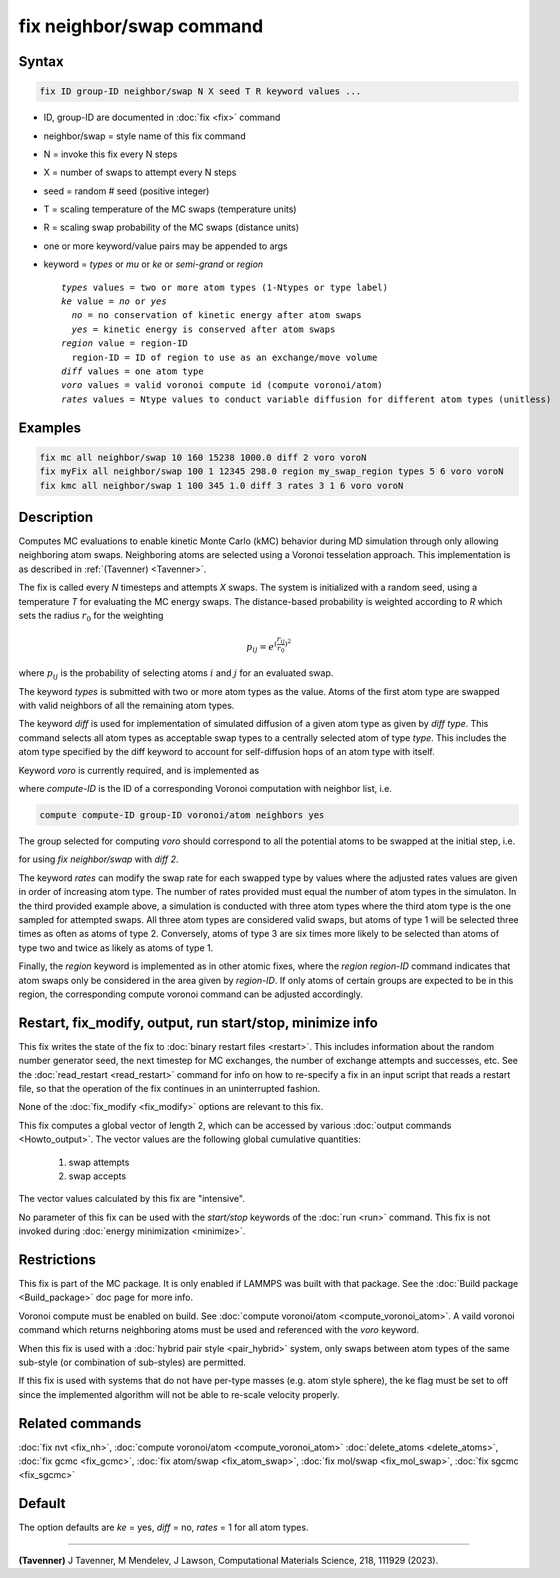 .. index:: fix neighbor/swap

fix neighbor/swap command
=====================

Syntax
""""""

.. code-block:: LAMMPS

   fix ID group-ID neighbor/swap N X seed T R keyword values ...

* ID, group-ID are documented in :doc:`fix <fix>` command
* neighbor/swap = style name of this fix command
* N = invoke this fix every N steps
* X = number of swaps to attempt every N steps
* seed = random # seed (positive integer)
* T = scaling temperature of the MC swaps (temperature units)
* R = scaling swap probability of the MC swaps (distance units)
* one or more keyword/value pairs may be appended to args
* keyword = *types* or *mu* or *ke* or *semi-grand* or *region*

  .. parsed-literal::

       *types* values = two or more atom types (1-Ntypes or type label)
       *ke* value = *no* or *yes*
         *no* = no conservation of kinetic energy after atom swaps
         *yes* = kinetic energy is conserved after atom swaps
       *region* value = region-ID
         region-ID = ID of region to use as an exchange/move volume
       *diff* values = one atom type
       *voro* values = valid voronoi compute id (compute voronoi/atom)
       *rates* values = Ntype values to conduct variable diffusion for different atom types (unitless)

Examples
""""""""

.. code-block:: LAMMPS

   fix mc all neighbor/swap 10 160 15238 1000.0 diff 2 voro voroN
   fix myFix all neighbor/swap 100 1 12345 298.0 region my_swap_region types 5 6 voro voroN
   fix kmc all neighbor/swap 1 100 345 1.0 diff 3 rates 3 1 6 voro voroN

Description
"""""""""""

Computes MC evaluations to enable kinetic Monte Carlo (kMC) behavior
during MD simulation through only allowing neighboring atom swaps.
Neighboring atoms are selected using a Voronoi tesselation approach. This
implementation is as described in :ref:`(Tavenner) <Tavenner>`.

The fix is called every *N* timesteps and attempts *X* swaps. The system
is initialized with a random seed, using a temperature *T* for evaluating
the MC energy swaps. The distance-based probability is weighted according
to *R* which sets the radius :math:`r_0` for the weighting

.. math::

    p_{ij} = e^{(\frac{r_{ij}}{r_0})^2}

where :math:`p_{ij}` is the probability of selecting atoms :math:`i` and :math:`j` for an
evaluated swap.

The keyword *types* is submitted with two or more atom types as the value.
Atoms of the first atom type are swapped with valid neighbors of all the remaining
atom types.

The keyword *diff* is used for implementation of simulated diffusion of a given atom type
as given by *diff type*. This command selects all atom types as acceptable swap types to a
centrally selected atom of type *type*. This includes the atom type specified by the diff
keyword to account for self-diffusion hops of an atom type with itself.

Keyword *voro* is currently required, and is implemented as 

.. code-block:: LAMMPS
    voro compute-ID
    
where *compute-ID* is the ID of a corresponding Voronoi computation with neighbor list, i.e.

.. code-block:: LAMMPS

    compute compute-ID group-ID voronoi/atom neighbors yes

The group selected for computing *voro* should correspond to all the potential atoms to
be swapped at the initial step, i.e.

.. code-block:: LAMMPS
    group group-ID type 2

for using *fix neighbor/swap* with *diff 2*.

The keyword *rates* can modify the swap rate for each swapped type by values 
where the adjusted rates values are given in order of increasing atom type. 
The number of rates provided must equal the number of atom types in the simulaton.
In the third provided example above, a simulation is conducted with three atom types
where the third atom type is the one sampled for attempted swaps. All three atom
types are considered valid swaps, but atoms of type 1 will be selected three times
as often as atoms of type 2. Conversely, atoms of type 3 are six times more likely to
be selected than atoms of type two and twice as likely as atoms of type 1. 

Finally, the *region* keyword is implemented as in other atomic fixes, where
the *region region-ID* command indicates that atom swaps only be considered in the area 
given by *region-ID*. If only atoms of certain groups are expected to be in this region,
the corresponding compute voronoi command can be adjusted accordingly.

Restart, fix_modify, output, run start/stop, minimize info
"""""""""""""""""""""""""""""""""""""""""""""""""""""""""""

This fix writes the state of the fix to :doc:`binary restart files
<restart>`.  This includes information about the random number generator
seed, the next timestep for MC exchanges, the number of exchange
attempts and successes, etc.  See the :doc:`read_restart <read_restart>`
command for info on how to re-specify a fix in an input script that
reads a restart file, so that the operation of the fix continues in an
uninterrupted fashion.

None of the :doc:`fix_modify <fix_modify>` options are relevant to this
fix.

This fix computes a global vector of length 2, which can be accessed
by various :doc:`output commands <Howto_output>`.  The vector values are
the following global cumulative quantities:

  #. swap attempts
  #. swap accepts

The vector values calculated by this fix are "intensive".

No parameter of this fix can be used with the *start/stop* keywords of
the :doc:`run <run>` command.  This fix is not invoked during
:doc:`energy minimization <minimize>`.

Restrictions
""""""""""""

This fix is part of the MC package.  It is only enabled if LAMMPS was
built with that package.  See the :doc:`Build package <Build_package>`
doc page for more info.

Voronoi compute must be enabled on build. See :doc:`compute voronoi/atom <compute_voronoi_atom>`.
A vaild voronoi command which returns neighboring atoms must be used
and referenced with the *voro* keyword.

When this fix is used with a :doc:`hybrid pair style <pair_hybrid>`
system, only swaps between atom types of the same sub-style (or
combination of sub-styles) are permitted.

If this fix is used with systems that do not have per-type masses
(e.g. atom style sphere), the ke flag must be set to off since the implemented
algorithm will not be able to re-scale velocity properly.

Related commands
""""""""""""""""

:doc:`fix nvt <fix_nh>`, :doc:`compute voronoi/atom <compute_voronoi_atom>`
:doc:`delete_atoms <delete_atoms>`, :doc:`fix gcmc <fix_gcmc>`,
:doc:`fix atom/swap <fix_atom_swap>`, :doc:`fix mol/swap <fix_mol_swap>`, :doc:`fix sgcmc <fix_sgcmc>`

Default
"""""""

The option defaults are *ke* = yes, *diff* = no, *rates* = 1 for
all atom types.

----------

.. Tavenner:

**(Tavenner)** J Tavenner, M Mendelev, J Lawson, Computational Materials Science, 218, 111929 (2023).
